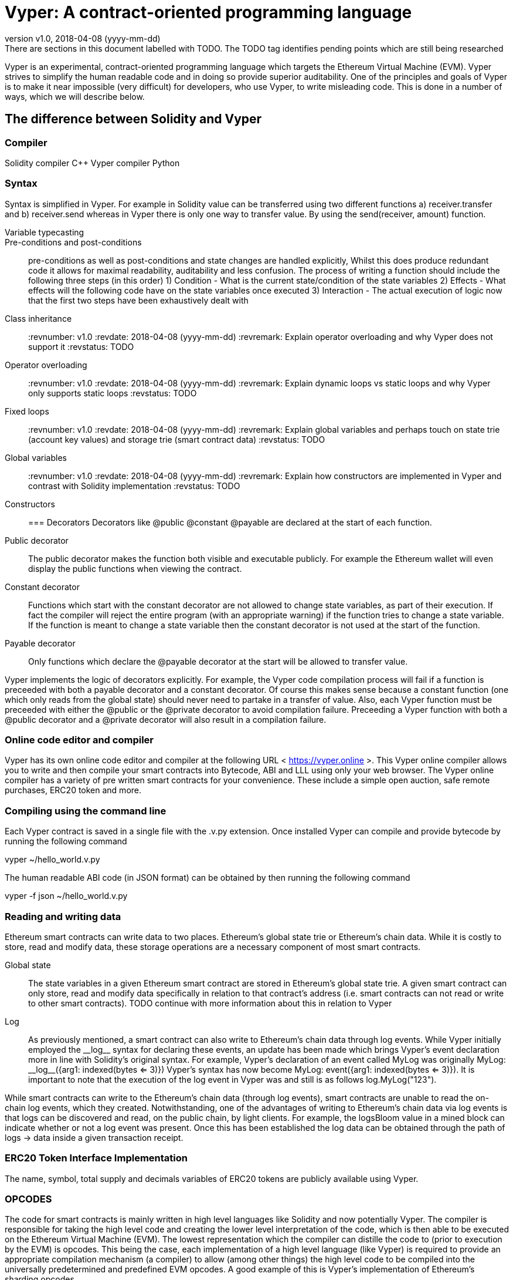 [Vyper]

= Vyper: A contract-oriented programming language
:revnumber: v1.0
:revdate: 2018-04-08 (yyyy-mm-dd)
:revremark: There are sections in this document labelled with TODO. The TODO tag identifies pending points which are still being researched

////
Source: https://github.com/ethereum/vyper/blob/master/README.md
License: The MIT License (MIT)
Added by: @tpmccallum
////

Vyper is an experimental, contract-oriented programming language which targets the Ethereum Virtual Machine (EVM). Vyper strives to simplify the human readable code and in doing so provide superior auditability. One of the principles and goals of Vyper is to make it near impossible (very difficult) for developers, who use Vyper, to write misleading code. This is done in a number of ways, which we will describe below.

== The difference between Solidity and Vyper

=== Compiler

Solidity compiler C++
Vyper compiler Python

=== Syntax
Syntax is simplified in Vyper. For example in Solidity value can be transferred using two different functions a) receiver.transfer and b) receiver.send whereas in Vyper there is only one way to transfer value. By using the send(receiver, amount) function.

:revnumber: v1.0
:revdate: 2018-04-08 (yyyy-mm-dd)
:revremark: Explain Variable typecasting and how this has been simplified in Vyper
:revstatus: TODO
Variable typecasting:: 

Pre-conditions and post-conditions::
pre-conditions as well as post-conditions and state changes are handled explicitly, Whilst this does produce redundant code it allows for maximal readability, auditability and less confusion. The process of writing a function should include the following three steps (in this order)
1) Condition - What is the current state/condition of the state variables
2) Effects - What effects will the following code have on the state variables once executed
3) Interaction - The actual execution of logic now that the first two steps have been exhaustively dealt with

:revnumber: v1.0
:revdate: 2018-04-08 (yyyy-mm-dd)
:revremark: Explain class inheritance and why Vyper does not support it
:revstatus: TODO
Class inheritance::

:revnumber: v1.0
:revdate: 2018-04-08 (yyyy-mm-dd)
:revremark: Explain operator overloading and why Vyper does not support it
:revstatus: TODO
Operator overloading::

:revnumber: v1.0
:revdate: 2018-04-08 (yyyy-mm-dd)
:revremark: Explain dynamic loops vs static loops and why Vyper only supports static loops
:revstatus: TODO
Fixed loops::

:revnumber: v1.0
:revdate: 2018-04-08 (yyyy-mm-dd)
:revremark: Explain global variables and perhaps touch on state trie (account key values) and storage trie (smart contract data)
:revstatus: TODO
Global variables::

:revnumber: v1.0
:revdate: 2018-04-08 (yyyy-mm-dd)
:revremark: Explain how constructors are implemented in Vyper and contrast with Solidity implementation
:revstatus: TODO
Constructors::

=== Decorators 
Decorators like @public @constant @payable are declared at the start of each function.

Public decorator:: The public decorator makes the function both visible and executable publicly. For example the Ethereum wallet will even display the public functions when viewing the contract.

Constant decorator:: Functions which start with the constant decorator are not allowed to change state variables, as part of their execution. If fact the compiler will reject the entire program (with an appropriate warning) if the function tries to change a state variable. If the function is meant to change a state variable then the constant decorator is not used at the start of the function.

Payable decorator:: Only functions which declare the @payable decorator at the start will be allowed to transfer value.

Vyper implements the logic of decorators explicitly. For example, the Vyper code compilation process will fail if a function is preceeded with both a payable decorator and a constant decorator. Of course this makes sense because a constant function (one which only reads from the global state) should never need to partake in a transfer of value. Also, each Vyper function must be preceeded with either the @public or the @private decorator to avoid compilation failure. Preceeding a Vyper function with both a @public decorator and a @private decorator will also result in a compilation failure.

=== Online code editor and compiler
Vyper has its own online code editor and compiler at the following URL < https://vyper.online >. This Vyper online compiler allows you to write and then compile your smart contracts into Bytecode, ABI and LLL using only your web browser. The Vyper online compiler has a variety of pre written smart contracts for your convenience. These include a simple open auction, safe remote purchases, ERC20 token and more.

=== Compiling using the command line
Each Vyper contract is saved in a single file with the .v.py extension. 
Once installed Vyper can compile and provide bytecode by running the following command

vyper ~/hello_world.v.py 

The human readable ABI code (in JSON format) can be obtained by then running the following command

vyper -f json ~/hello_world.v.py

=== Reading and writing data
Ethereum smart contracts can write data to two places. Ethereum's global state trie or Ethereum's chain data. While it is costly to store, read and modify data, these storage operations are a necessary component of most smart contracts. 

Global state:: The state variables in a given Ethereum smart contract are stored in Ethereum's global state trie. A given smart contract can only store, read and modify data specifically in relation to that contract's address (i.e. smart contracts can not read or write to other smart contracts). TODO continue with more information about this in relation to Vyper

Log:: As previously mentioned, a smart contract can also write to Ethereum's chain data through log events. While Vyper initially employed the pass:[__]logpass:[__] syntax for declaring these events, an update has been made which brings Vyper's event declaration more in line with Solidity's original syntax. For example, Vyper's declaration of an event called MyLog was originally MyLog: pass:[__]logpass:[__]({arg1: indexed(bytes <= 3)}) Vyper's syntax has now become MyLog: event({arg1: indexed(bytes <= 3)}). It is important to note that the execution of the log event in Vyper was and still is as follows log.MyLog("123").

While smart contracts can write to the Ethereum's chain data (through log events), smart contracts are unable to read the on-chain log events, which they created. Notwithstanding, one of the advantages of writing to Ethereum's chain data via log events is that logs can be discovered and read, on the public chain, by light clients. For example, the logsBloom value in a mined block can indicate whether or not a log event was present. Once this has been established the log data can be obtained through the path of logs -> data inside a given transaction receipt.

:revnumber: v1.0
:revdate: 2018-04-08 (yyyy-mm-dd)
:revremark: Just want to keep an eye on the development in Vyper GitHub in order to compare and contrast the differences between Vyper and Solidity's ERC20 Token Interface Implementation closer to ethereumbook being published. 
:revstatus: TODO
=== ERC20 Token Interface Implementation
The name, symbol, total supply and decimals variables of ERC20 tokens are publicly available using Vyper. 

:revnumber: v1.0
:revdate: 2018-04-08 (yyyy-mm-dd)
:revremark: There is a pending question in the Vyper GitHub repo < https://github.com/ethereum/vyper/issues/745 >. Whilst sharding opcodes have been implemented on a branch, the Vyper code base is yet to have sharding opcodes merged into a release. It would be nice to include updated information for the book as soon as Vyper has implemented sharding opcodes. I will revisit this. I will continue the dialog with @jacqueswww and complete this section as soon as possible.
:revstatus: TODO
=== OPCODES
The code for smart contracts is mainly written in high level languages like Solidity and now potentially Vyper. The compiler is responsible for taking the high level code and creating the lower level interpretation of the code, which is then able to be executed on the Ethereum Virtual Machine (EVM). The lowest representation which the compiler can distille the code to (prior to execution by the EVM) is opcodes. This being the case, each implementation of a high level language (like Vyper) is required to provide an appropriate compilation mechanism (a compiler) to allow (among other things) the high level code to be compiled into the universally predetermined and predefined EVM opcodes. A good example of this is Vyper's implementation of Ethereum's sharding opcodes.
